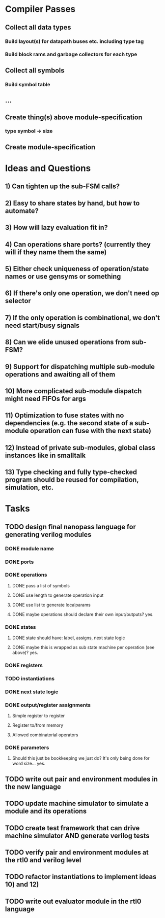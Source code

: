* Compiler Passes
** Collect all data types
*** Build layout(s) for datapath buses etc. including type tag
*** Build block rams and garbage collectors for each type
** Collect all symbols
*** Build symbol table
** ...
** Create thing(s) above module-specification
*** type symbol -> size
** Create module-specification
* Ideas and Questions
** 1) Can tighten up the sub-FSM calls?
** 2) Easy to share states by hand, but how to automate?
** 3) How will lazy evaluation fit in?
** 4) Can operations share ports? (currently they will if they name them the same)
** 5) Either check uniqueness of operation/state names or use gensyms or something
** 6) If there's only one operation, we don't need op selector
** 7) If the only operation is combinational, we don't need start/busy signals
** 8) Can we elide unused operations from sub-FSM?
** 9) Support for dispatching multiple sub-module operations and awaiting all of them
** 10) More complicated sub-module dispatch might need FIFOs for args
** 11) Optimization to fuse states with no dependencies (e.g. the second state of a sub-module operation can fuse with the next state)
** 12) Instead of private sub-modules, global class instances like in smalltalk
** 13) Type checking and fully type-checked program should be reused for compilation, simulation, etc.
* Tasks
** TODO design final nanopass language for generating verilog modules
*** DONE module name
*** DONE ports
*** DONE operations
**** DONE pass a list of symbols
**** DONE use length to generate operation input
**** DONE use list to generate localparams
**** DONE maybe operations should declare their own input/outputs? yes.
*** DONE states
**** DONE state should have: label, assigns, next state logic
**** DONE maybe this is wrapped as sub state machine per operation (see above)? yes.
*** DONE registers
*** TODO instantiations
*** DONE next state logic
*** DONE output/register assignments
**** Simple register to register
**** Register to/from memory
**** Allowed combinatorial operators
*** DONE parameters
**** Should this just be bookkeeping we just do? It's only being done for word size... yes.
** TODO write out pair and environment modules in the new language
** TODO update machine simulator to simulate a module and its operations
** TODO create test framework that can drive machine simulator AND generate verilog tests
** TODO verify pair and environment modules at the rtl0 and verilog level
** TODO refactor instantiations to implement ideas 10) and 12)
** TODO write out evaluator module in the rtl0 language
